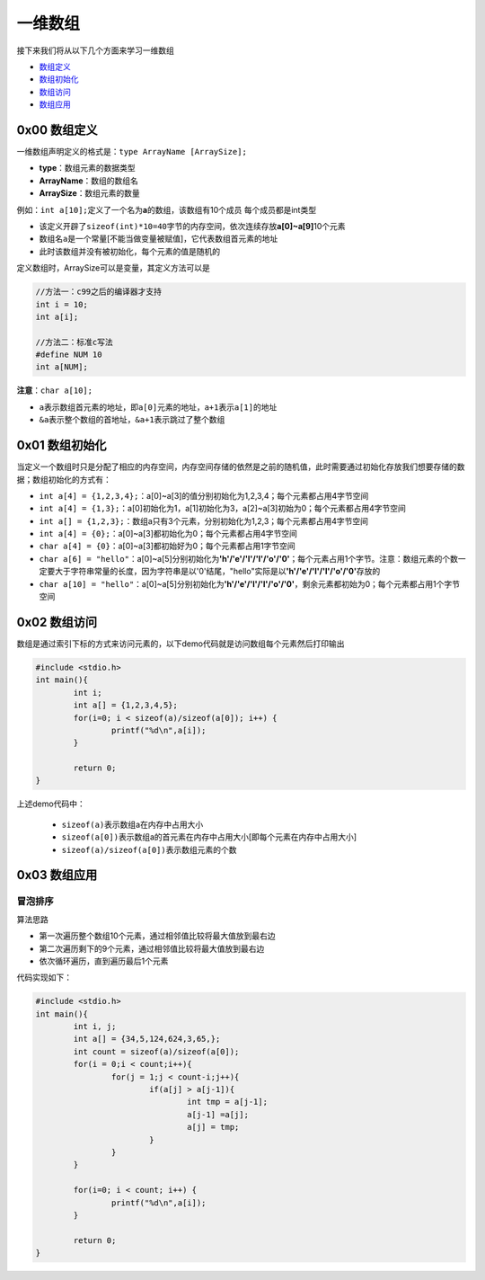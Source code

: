 一维数组
==========

接下来我们将从以下几个方面来学习一维数组

- \ `数组定义 <#defineone>`_\ 
- \ `数组初始化 <#initone>`_\ 
- \ `数组访问 <#accessone>`_\ 
- \ `数组应用 <#applyone>`_\   


.. _defineOne: 

0x00 数组定义
~~~~~~~~~~~~~~~

一维数组声明定义的格式是：\ ``type ArrayName [ArraySize];``\ 

- \ **type**\ ：数组元素的数据类型
- \ **ArrayName**\ ：数组的数组名
- \ **ArraySize**\ ：数组元素的数量

例如：\ ``int a[10];``\ 定义了一个名为\ **a**\ 的数组，该数组有10个成员 每个成员都是int类型

- 该定义开辟了\ ``sizeof(int)*10=40``\ 字节的内存空间，依次连续存放\ **a[0]~a[9]**\ 10个元素
- 数组名\ ``a``\ 是一个常量[不能当做变量被赋值]，它代表数组首元素的地址
- 此时该数组并没有被初始化，每个元素的值是随机的

定义数组时，ArraySize可以是变量，其定义方法可以是

.. code-block:: c

	//方法一：c99之后的编译器才支持
	int i = 10;
	int a[i];

	//方法二：标准c写法
	#define NUM 10
	int a[NUM];

\ **注意**\ ：\ ``char a[10];``\ 

- \ ``a``\ 表示数组首元素的地址，即\ ``a[0]``\ 元素的地址，\ ``a+1``\ 表示\ ``a[1]``\ 的地址
- \ ``&a``\ 表示整个数组的首地址，\ ``&a+1``\ 表示跳过了整个数组

.. _initOne: 

0x01 数组初始化
~~~~~~~~~~~~~~~~~~

当定义一个数组时只是分配了相应的内存空间，内存空间存储的依然是之前的随机值，此时需要通过初始化存放我们想要存储的数据；数组初始化的方式有：

- \ ``int a[4] = {1,2,3,4};``\ ：a[0]~a[3]的值分别初始化为1,2,3,4；每个元素都占用4字节空间
- \ ``int a[4] = {1,3};``\ ：a[0]初始化为1，a[1]初始化为3，a[2]~a[3]初始为0；每个元素都占用4字节空间
- \ ``int a[] = {1,2,3};``\ ：数组a只有3个元素，分别初始化为1,2,3；每个元素都占用4字节空间
- \ ``int a[4] = {0};``\ ：a[0]~a[3]都初始化为0；每个元素都占用4字节空间
- \ ``char a[4] = {0}``\ ：a[0]~a[3]都初始好为0；每个元素都占用1字节空间
- \ ``char a[6] = "hello"``\ ：a[0]~a[5]分别初始化为\ **'h'/'e'/'l'/'l'/'o'/'\0'**\ ；每个元素占用1个字节。注意：数组元素的个数一定要大于字符串常量的长度，因为字符串是以'\0'结尾，"hello"实际是以\ **'h'/'e'/'l'/'l'/'o'/'\0'**\ 存放的
- \ ``char a[10] = "hello"``\ ：a[0]~a[5]分别初始化为\ **'h'/'e'/'l'/'l'/'o'/'\0'**\ ，剩余元素都初始为0；每个元素都占用1个字节空间


.. _accessOne: 

0x02 数组访问
~~~~~~~~~~~~~~~~

数组是通过索引下标的方式来访问元素的，以下demo代码就是访问数组每个元素然后打印输出

.. code-block:: c

	#include <stdio.h>
	int main(){
		int i;
		int a[] = {1,2,3,4,5};
		for(i=0; i < sizeof(a)/sizeof(a[0]); i++) {
			printf("%d\n",a[i]);
		}

		return 0;
	}


上述demo代码中：

 - \ ``sizeof(a)``\ 表示数组a在内存中占用大小
 - \ ``sizeof(a[0])``\ 表示数组a的首元素在内存中占用大小[即每个元素在内存中占用大小]
 - \ ``sizeof(a)/sizeof(a[0])``\ 表示数组元素的个数

.. _applyOne: 

0x03 数组应用
~~~~~~~~~~~~~~~

冒泡排序
++++++++++
算法思路

- 第一次遍历整个数组10个元素，通过相邻值比较将最大值放到最右边
- 第二次遍历剩下的9个元素，通过相邻值比较将最大值放到最右边
- 依次循环遍历，直到遍历最后1个元素

代码实现如下：

.. code-block:: c

	#include <stdio.h>
	int main(){
		int i, j;
		int a[] = {34,5,124,624,3,65,};
		int count = sizeof(a)/sizeof(a[0]);
		for(i = 0;i < count;i++){
			for(j = 1;j < count-i;j++){
				if(a[j] > a[j-1]){
					int tmp = a[j-1];
					a[j-1] =a[j];
					a[j] = tmp;
				}
			}
		}

		for(i=0; i < count; i++) {
			printf("%d\n",a[i]);
		}

		return 0;
	}

